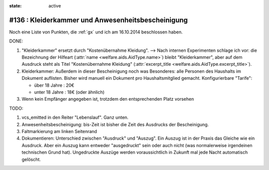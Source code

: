 :state: active

#136 : Kleiderkammer und Anwesenheitsbescheinigung
==================================================

Noch eine Liste von Punkten, die :ref:`gx` und ich am 16.10.2014
beschlossen haben.

DONE:

#.  "Kleiderkammer" ersetzt durch "Kostenübernahme Kleidung".  -->
    Nach internen Experimenten schlage ich vor: die Bezeichnung der
    Hilfeart (:attr:`name <welfare.aids.AidType.name>`) bleibt
    "Kleiderkammer", aber auf dem Ausdruck steht als Titel
    "Kostenübernahme Kleidung" (:attr:`excerpt_title
    <welfare.aids.AidType.excerpt_title>`).

#.  Kleiderkammer: Außerdem in dieser Bescheinigung noch was
    Besonderes: alle Personen des Haushalts im Dokument auflisten.
    Bisher wird manuell ein Dokument pro Haushaltsmitglied
    gemacht. Konfigurierbare "Tarife":

    - über 18 Jahre : 20€
    - unter 18 Jahre : 18€ (oder ähnlich)


#.  Wenn kein Empfänger angegeben ist, trotzdem den entsprechenden Platz
    vorsehen

TODO:

#.  vcs_emitted in den Reiter "Lebenslauf". Ganz unten.

#.  Anwesenheitsbescheinigung: bis-Zeit ist bisher die Zeit des Ausdrucks
    der Bescheinigung.

#.  Faltmarkierung am linken Seitenrand

#.  Dokumentieren: Unterschied zwischen "Ausdruck" und "Auszug". Ein
    Auszug ist in der Praxis das Gleiche wie ein Ausdruck. Aber ein
    Auszug kann entweder "ausgedruckt" sein oder auch nicht (was
    normalerweise irgendeinen technischen Grund hat). Ungedruckte
    Auszüge werden voraussichtlich in Zukunft mal jede Nacht
    automatisch gelöscht.

